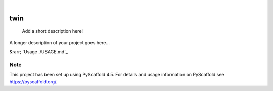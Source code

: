 .. These are examples of badges you might want to add to your README:
   please update the URLs accordingly

    .. image:: https://api.cirrus-ci.com/github/<USER>/twin.svg?branch=main
        :alt: Built Status
        :target: https://cirrus-ci.com/github/<USER>/twin
    .. image:: https://readthedocs.org/projects/twin/badge/?version=latest
        :alt: ReadTheDocs
        :target: https://twin.readthedocs.io/en/stable/
    .. image:: https://img.shields.io/coveralls/github/<USER>/twin/main.svg
        :alt: Coveralls
        :target: https://coveralls.io/r/<USER>/twin
    .. image:: https://img.shields.io/pypi/v/twin.svg
        :alt: PyPI-Server
        :target: https://pypi.org/project/twin/
    .. image:: https://img.shields.io/conda/vn/conda-forge/twin.svg
        :alt: Conda-Forge
        :target: https://anaconda.org/conda-forge/twin
    .. image:: https://pepy.tech/badge/twin/month
        :alt: Monthly Downloads
        :target: https://pepy.tech/project/twin
    .. image:: https://img.shields.io/twitter/url/http/shields.io.svg?style=social&label=Twitter
        :alt: Twitter
        :target: https://twitter.com/twin

.. image:: https://img.shields.io/badge/-PyScaffold-005CA0?logo=pyscaffold
    :alt: Project generated with PyScaffold
    :target: https://pyscaffold.org/

|

====
twin
====


    Add a short description here!


A longer description of your project goes here...


&rarr; `Usage ./USAGE.md`_

.. _pyscaffold-notes:

Note
====

This project has been set up using PyScaffold 4.5. For details and usage
information on PyScaffold see https://pyscaffold.org/.

